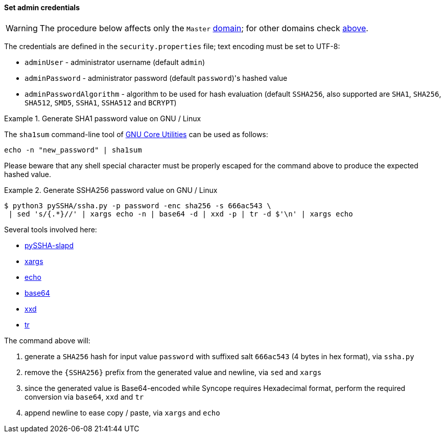 //
// Licensed to the Apache Software Foundation (ASF) under one
// or more contributor license agreements.  See the NOTICE file
// distributed with this work for additional information
// regarding copyright ownership.  The ASF licenses this file
// to you under the Apache License, Version 2.0 (the
// "License"); you may not use this file except in compliance
// with the License.  You may obtain a copy of the License at
//
//   http://www.apache.org/licenses/LICENSE-2.0
//
// Unless required by applicable law or agreed to in writing,
// software distributed under the License is distributed on an
// "AS IS" BASIS, WITHOUT WARRANTIES OR CONDITIONS OF ANY
// KIND, either express or implied.  See the License for the
// specific language governing permissions and limitations
// under the License.
//
==== Set admin credentials

[WARNING]
The procedure below affects only the `Master` <<domains,domain>>; for other domains check <<domains-management,above>>.

The credentials are defined in the `security.properties` file; text encoding must be set to UTF-8:

* `adminUser` - administrator username (default `admin`)
* `adminPassword` - administrator password (default `password`)'s hashed value
* `adminPasswordAlgorithm` - algorithm to be used for hash evaluation (default `SSHA256`, also supported are
`SHA1`, `SHA256`, `SHA512`, `SMD5`, `SSHA1`, `SSHA512` and `BCRYPT`)

.Generate SHA1 password value on GNU / Linux
====
The `sha1sum` command-line tool of http://www.gnu.org/software/coreutils/[GNU Core Utilities^] can be used as follows:
[source,bash]
....
echo -n "new_password" | sha1sum
....

Please beware that any shell special character must be properly escaped for the command above to produce the expected
hashed value.
====

.Generate SSHA256 password value on GNU / Linux
====
....
$ python3 pySSHA/ssha.py -p password -enc sha256 -s 666ac543 \
 | sed 's/{.*}//' | xargs echo -n | base64 -d | xxd -p | tr -d $'\n' | xargs echo
....

Several tools involved here:

* https://github.com/peppelinux/pySSHA-slapd[pySSHA-slapd^]
* http://man7.org/linux/man-pages/man1/xargs.1.html[xargs^]
* http://man7.org/linux/man-pages/man1/echo.1.html[echo^]
* http://man7.org/linux/man-pages/man1/base64.1.html[base64^]
* https://linux.die.net/man/1/xxd[xxd^]
* http://man7.org/linux/man-pages/man1/tr.1.html[tr^]

The command above will:

. generate a `SHA256` hash for input value `password` with suffixed salt `666ac543` (4 bytes in hex format), via `ssha.py`
. remove the `{SSHA256}` prefix from the generated value and newline, via `sed` and `xargs`
. since the generated value is Base64-encoded while Syncope requires Hexadecimal format, perform the required conversion
via `base64`, `xxd` and `tr`
. append newline to ease copy / paste, via `xargs` and `echo`
====
